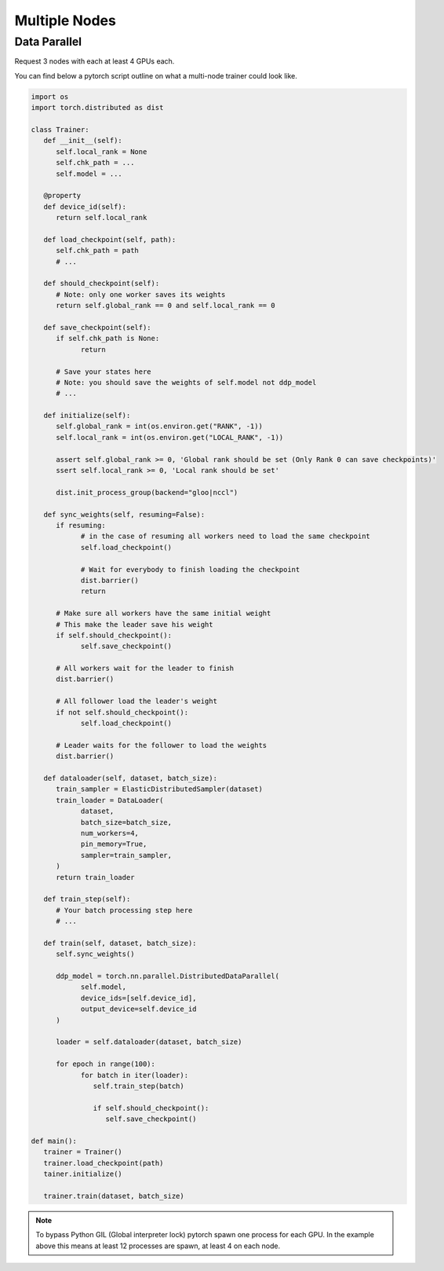 Multiple Nodes
==============

Data Parallel
-------------

.. image:: _static/dataparallel.png

Request 3 nodes with each at least 4 GPUs each.

.. code-block:: bash
   :linenos:

   #!/bin/bash

   # Number of Nodes
   #SBATCH --nodes=3

   # Number of tasks. 3 (1 per node)
   #SBATCH --ntasks=3

   # Number of GPU per node
   #SBATCH --gres=gpu:4
   #SBATCH --gpus-per-node=4

   # 16 CPUs per node
   #SBATCH --cpus-per-gpu=4

   # 16Go per nodes (4Go per GPU)
   #SBATCH --mem=16Go

   # we need all nodes to be ready at the same time
   #SBATCH --wait-all-nodes=1

   # Total resources:
   #   CPU: 16 * 3 = 48
   #   RAM: 16 * 3 = 48 Go
   #   GPU:  4 * 3 = 12

   # Setup our rendez-vous point
   RDV_ADDR=$(hostname)
   WORLD_SIZE=$SLURM_JOB_NUM_NODES
   # -----

   srun -l torchrun \
      --nproc_per_node=$SLURM_GPUS_PER_NODE\
      --nnodes=$WORLD_SIZE\
      --rdzv_id=$SLURM_JOB_ID\
      --rdzv_backend=c10d\
      --rdzv_endpoint=$RDV_ADDR\
      training_script.py


You can find below a pytorch script outline on what a multi-node trainer could look like.


.. code-block:: python
   :name: Training script outline for multi node training

   import os
   import torch.distributed as dist

   class Trainer:
      def __init__(self):
         self.local_rank = None
         self.chk_path = ...
         self.model = ...

      @property
      def device_id(self):
         return self.local_rank

      def load_checkpoint(self, path):
         self.chk_path = path
         # ...

      def should_checkpoint(self):
         # Note: only one worker saves its weights
         return self.global_rank == 0 and self.local_rank == 0

      def save_checkpoint(self):
         if self.chk_path is None:
               return

         # Save your states here
         # Note: you should save the weights of self.model not ddp_model
         # ...

      def initialize(self):
         self.global_rank = int(os.environ.get("RANK", -1))
         self.local_rank = int(os.environ.get("LOCAL_RANK", -1))

         assert self.global_rank >= 0, 'Global rank should be set (Only Rank 0 can save checkpoints)'
         ssert self.local_rank >= 0, 'Local rank should be set'

         dist.init_process_group(backend="gloo|nccl")

      def sync_weights(self, resuming=False):
         if resuming:
               # in the case of resuming all workers need to load the same checkpoint
               self.load_checkpoint()

               # Wait for everybody to finish loading the checkpoint
               dist.barrier()
               return

         # Make sure all workers have the same initial weight
         # This make the leader save his weight
         if self.should_checkpoint():
               self.save_checkpoint()

         # All workers wait for the leader to finish
         dist.barrier()

         # All follower load the leader's weight
         if not self.should_checkpoint():
               self.load_checkpoint()

         # Leader waits for the follower to load the weights
         dist.barrier()

      def dataloader(self, dataset, batch_size):
         train_sampler = ElasticDistributedSampler(dataset)
         train_loader = DataLoader(
               dataset,
               batch_size=batch_size,
               num_workers=4,
               pin_memory=True,
               sampler=train_sampler,
         )
         return train_loader

      def train_step(self):
         # Your batch processing step here
         # ...

      def train(self, dataset, batch_size):
         self.sync_weights()

         ddp_model = torch.nn.parallel.DistributedDataParallel(
               self.model,
               device_ids=[self.device_id],
               output_device=self.device_id
         )

         loader = self.dataloader(dataset, batch_size)

         for epoch in range(100):
               for batch in iter(loader):
                  self.train_step(batch)

                  if self.should_checkpoint():
                     self.save_checkpoint()

   def main():
      trainer = Trainer()
      trainer.load_checkpoint(path)
      tainer.initialize()

      trainer.train(dataset, batch_size)


.. note::

    To bypass Python GIL (Global interpreter lock) pytorch spawn one process for each GPU.
    In the example above this means at least 12 processes are spawn, at least 4 on each node.
